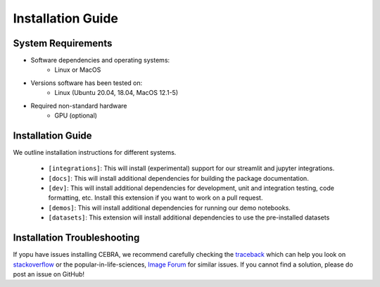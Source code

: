 Installation Guide
==================

System Requirements
-------------------


- Software dependencies and operating systems:
    - Linux or MacOS
- Versions software has been tested on:
    - Linux (Ubuntu 20.04, 18.04, MacOS 12.1-5)
- Required non-standard hardware
    - GPU (optional)


Installation Guide
------------------

We outline installation instructions for different systems. 


    * ``[integrations]``: This will install (experimental) support for our streamlit and jupyter integrations.
    * ``[docs]``: This will install additional dependencies for building the package documentation.
    * ``[dev]``: This will install additional dependencies for development, unit and integration testing,
      code formatting, etc. Install this extension if you want to work on a pull request.
    * ``[demos]``: This will install additional dependencies for running our demo notebooks.
    * ``[datasets]``: This extension will install additional dependencies to use the pre-installed datasets

.. tabs::

    .. tab:: Google Colab

        CEBRA can also be installed and run on Google colaboratory. Please see the ``open in colab`` button at the top of each demo notebook for examples. 



        A ``conda`` environment for running CEBRA is provided in the ``conda`` sub-directory.

        .. code:: bash

            $ conda env create -f conda/cebra.yml

        recommend using Docker). Namely, you can run CEBRA, piVAE, tSNE and UMAP within this conda env. It is *NOT* needed if you only want to use CEBRA.


        Conda users should currently use ``pip`` for installation. The missing dependencies will be installed in the install process. A fresh conda environment can be created using 

        .. code:: bash

            $ conda create -n cebra python==3.8
            $ conda activate cebra

        It is recommended to install PyTorch manually given your system setup. To select the right version, head to
        CPU only). Then, use the command to install the PyTorch package. Below are a few possible examples (as of 23/8/22):

        .. code:: bash

            # CPU only version of pytorch, using the latest version
            $ conda install pytorch cpuonly -c pytorch
            # GPU version of pytorch for CUDA 11.3
            $ conda install pytorch cudatoolkit=11.3 -c pytorch
            # CPU only version of pytorch, using the pytorch LTS version
            $ conda install pytorch cpuonly -c pytorch-lts

        Once PyTorch is set up, the remaining dependencies can be installed via ``pip``. Select the correct feature

        .. code:: bash
            $ pip install '.[dev]'
            $ pip install '.[dev,docs,integrations,demos,datasets]'

        .. note::

    .. tab:: Docker

        It is possible to start a full development environment by running ``make interact``.
        Alternatively, the container can be build locally. Refer to ``make docker`` in the ``Makefile``.

        .. code:: bash

            $ make docker 
            $ make interact 
            $ make test
            
        Several arguments can be used to configure the docker container.
        ``docker-10.1-runtime-ubuntu18.04``, ``docker-10.2-runtime-ubuntu18.04`` and ``docker-11.1-runtime-ubuntu20.04``, but more images can be easily added by modifying the Dockerfile.

        A particular version can be built and run by executing

        .. code:: bash

            $ make docker-11.1-runtime-ubuntu20.04
            $ make interact-11.1-runtime-ubuntu20.04

        All images are based on the official `Nvidia CUDA Docker images <https://hub.docker.com/r/nvidia/cuda>`_.

    .. tab:: pip

        .. note::
        .. code:: bash
            





        .. code:: bash

            $ pip install .


        .. code:: bash

            $ pip install -e '.[dev,docs,integrations,datasets]'

..









Installation Troubleshooting
----------------------------

If yopu have issues installing CEBRA, we recommend carefully checking the `traceback`_ which can help you look on `stackoverflow`_ or the popular-in-life-sciences, `Image Forum`_ for similar issues. If you cannot find a solution, please do post an issue on GitHub!

.. _PyTorch Docs: https://pytorch.org/
.. _virtual environment: https://packaging.python.org/en/latest/guides/installing-using-pip-and-virtual-environments/#creating-a-virtual-environment
.. _traceback: https://realpython.com/python-traceback/
.. _stackoverflow: https://stackoverflow.com/
.. _Image Forum: https://forum.image.sc/
